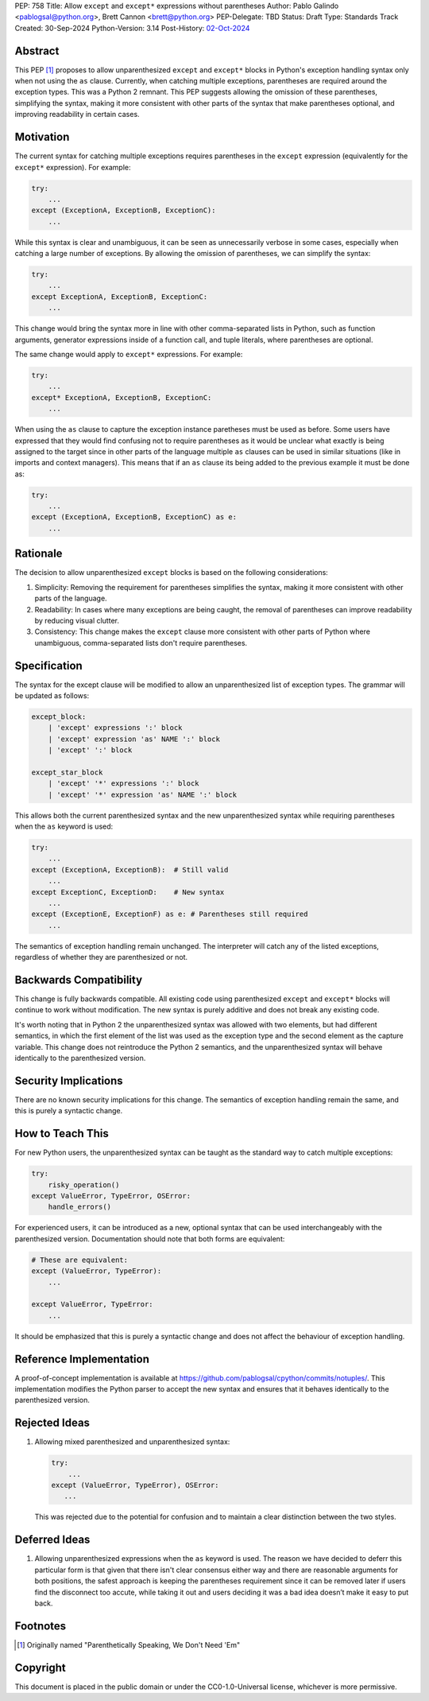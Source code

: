 PEP: 758
Title: Allow ``except`` and ``except*`` expressions without parentheses
Author: Pablo Galindo <pablogsal@python.org>, Brett Cannon <brett@python.org>
PEP-Delegate: TBD
Status: Draft
Type: Standards Track
Created: 30-Sep-2024
Python-Version: 3.14
Post-History: `02-Oct-2024 <https://discuss.python.org/t/66453>`__

Abstract
========

This PEP [1]_ proposes to allow unparenthesized ``except`` and ``except*``
blocks in Python's exception handling syntax only when not using the ``as``
clause. Currently, when catching multiple exceptions, parentheses are required
around the exception types. This was a Python 2 remnant. This PEP suggests allowing
the omission of these parentheses, simplifying the syntax, making it more consistent
with other parts of the syntax that make parentheses optional, and improving readability
in certain cases.

Motivation
==========

The current syntax for catching multiple exceptions requires parentheses in the
``except`` expression (equivalently for the ``except*`` expression). For
example:

.. code-block:: python

    try:
        ...
    except (ExceptionA, ExceptionB, ExceptionC):
        ...

While this syntax is clear and unambiguous, it can be seen as unnecessarily
verbose in some cases, especially when catching a large number of exceptions. By
allowing the omission of parentheses, we can simplify the syntax:

.. code-block:: python

    try:
        ...
    except ExceptionA, ExceptionB, ExceptionC:
        ...

This change would bring the syntax more in line with other comma-separated lists
in Python, such as function arguments, generator expressions inside of a
function call, and tuple literals, where parentheses are optional.

The same change would apply to ``except*`` expressions. For example:

.. code-block:: python

    try:
        ...
    except* ExceptionA, ExceptionB, ExceptionC:
        ...

When using the ``as`` clause to capture the exception instance paretheses must
be used as before. Some users have expressed that they would find confusing not
to require parentheses as it would be unclear what exactly is being assigned to
the target since in other parts of the language multiple ``as`` clauses can be used
in similar situations (like in imports and context managers). This means that if
an ``as`` clause its being added to the previous example it must be done as:

.. code-block:: python

    try:
        ...
    except (ExceptionA, ExceptionB, ExceptionC) as e:
        ...


Rationale
=========

The decision to allow unparenthesized ``except`` blocks is based on the
following considerations:

1. Simplicity: Removing the requirement for parentheses simplifies the syntax,
   making it more consistent with other parts of the language.

2. Readability: In cases where many exceptions are being caught, the removal of
   parentheses can improve readability by reducing visual clutter.

3. Consistency: This change makes the ``except`` clause more consistent with
   other parts of Python where unambiguous, comma-separated lists don't require
   parentheses.

Specification
=============

The syntax for the except clause will be modified to allow an unparenthesized
list of exception types. The grammar will be updated as follows:

.. code-block:: peg

    except_block:
        | 'except' expressions ':' block
        | 'except' expression 'as' NAME ':' block
        | 'except' ':' block

    except_star_block
        | 'except' '*' expressions ':' block 
        | 'except' '*' expression 'as' NAME ':' block 

This allows both the current parenthesized syntax and the new unparenthesized
syntax while requiring parentheses when the ``as`` keyword is used:

.. code-block:: python

    try:
        ...
    except (ExceptionA, ExceptionB):  # Still valid
        ...
    except ExceptionC, ExceptionD:    # New syntax
        ...
    except (ExceptionE, ExceptionF) as e: # Parentheses still required
        ...

The semantics of exception handling remain unchanged. The interpreter will catch
any of the listed exceptions, regardless of whether they are parenthesized or
not.


Backwards Compatibility
=======================

This change is fully backwards compatible. All existing code using parenthesized
``except`` and ``except*`` blocks will continue to work without modification.
The new syntax is purely additive and does not break any existing code.

It's worth noting that in Python 2 the unparenthesized syntax was allowed with
two elements, but had different semantics, in which the first element of the
list was used as the exception type and the second element as the capture
variable. This change does not reintroduce the Python 2 semantics, and the
unparenthesized syntax will behave identically to the parenthesized version.


Security Implications
=====================

There are no known security implications for this change. The semantics of
exception handling remain the same, and this is purely a syntactic change.


How to Teach This
=================

For new Python users, the unparenthesized syntax can be taught as the standard
way to catch multiple exceptions:

.. code-block:: python

    try:
        risky_operation()
    except ValueError, TypeError, OSError:
        handle_errors()

For experienced users, it can be introduced as a new, optional syntax that can
be used interchangeably with the parenthesized version. Documentation should
note that both forms are equivalent:

.. code-block:: python

    # These are equivalent:
    except (ValueError, TypeError):
        ...

    except ValueError, TypeError:
        ...

It should be emphasized that this is purely a syntactic change and does not
affect the behaviour of exception handling.


Reference Implementation
========================

A proof-of-concept implementation is available at
https://github.com/pablogsal/cpython/commits/notuples/. This implementation
modifies the Python parser to accept the new syntax and ensures that it behaves
identically to the parenthesized version.


Rejected Ideas
==============

1. Allowing mixed parenthesized and unparenthesized syntax:

   .. code-block:: python

      try:
          ...
      except (ValueError, TypeError), OSError:
         ...

   This was rejected due to the potential for confusion and to maintain a clear
   distinction between the two styles.

Deferred Ideas
==============

1. Allowing unparenthesized expressions when the ``as`` keyword is used. The reason
   we have decided to deferr this particular form is that given that there isn't clear
   consensus either way and there are reasonable arguments for both positions, the safest
   approach is keeping the parentheses requirement since it can be removed later if users
   find the disconnect too accute, while taking it out and users deciding it was a bad idea
   doesn’t make it easy to put back.

Footnotes
=========

.. [1] Originally named "Parenthetically Speaking, We Don't Need 'Em"

Copyright
=========

This document is placed in the public domain or under the
CC0-1.0-Universal license, whichever is more permissive.
